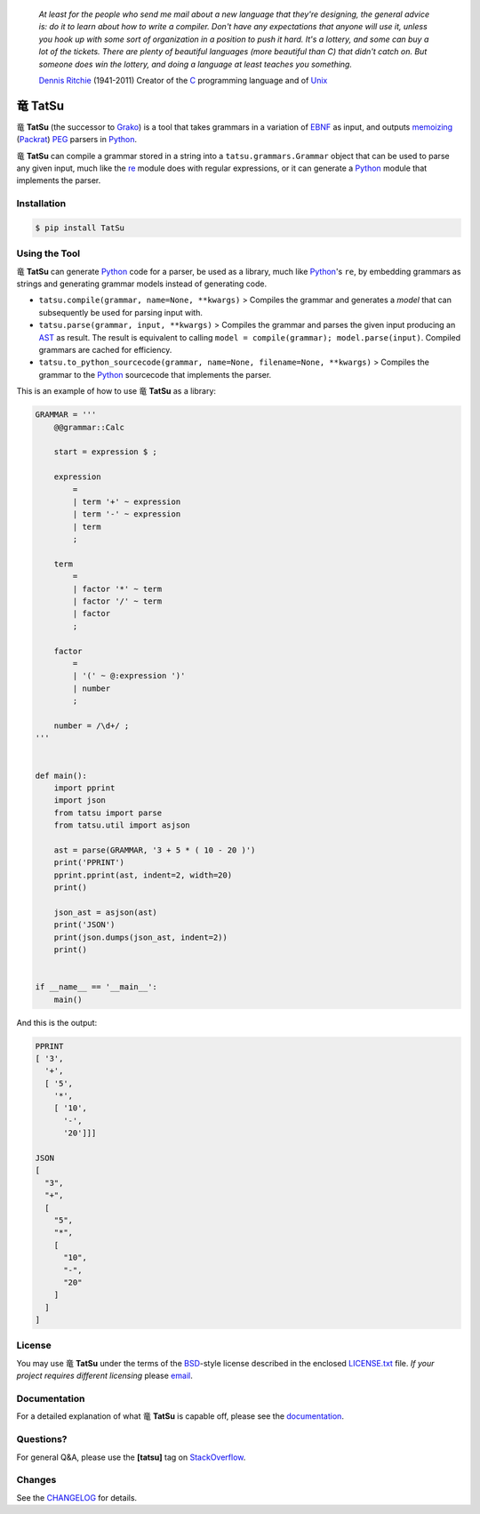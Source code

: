 |fury| |license| |pyversions| |travis| |landscape|

    *At least for the people who send me mail about a new language that
    they're designing, the general advice is: do it to learn about how
    to write a compiler. Don't have any expectations that anyone will
    use it, unless you hook up with some sort of organization in a
    position to push it hard. It's a lottery, and some can buy a lot of
    the tickets. There are plenty of beautiful languages (more beautiful
    than C) that didn't catch on. But someone does win the lottery, and
    doing a language at least teaches you something.*

    `Dennis Ritchie`_ (1941-2011) Creator of the C_ programming
    language and of Unix_

|TatSu| TatSu
=============

|TatSu| **TatSu** (the successor to Grako_) is a tool that takes grammars in a
variation of `EBNF`_ as input, and outputs `memoizing`_ (`Packrat`_)
`PEG`_ parsers in `Python`_.

|TatSu| **TatSu** can compile a grammar stored in a string into a
``tatsu.grammars.Grammar`` object that can be used to parse any given
input, much like the `re`_ module does with regular expressions, or it can generate a Python_ module that implements the parser.

Installation
------------

.. code:: bash

    $ pip install TatSu


Using the Tool
--------------

|TatSu| **TatSu** can generate Python_ code for a parser, be used as a library, much like `Python`_'s ``re``, by embedding grammars as strings and generating grammar models instead of generating code.

-  ``tatsu.compile(grammar, name=None, **kwargs)`` > Compiles the
   grammar and generates a *model* that can subsequently be used for
   parsing input with.

-  ``tatsu.parse(grammar, input, **kwargs)`` > Compiles the grammar and
   parses the given input producing an
   `AST <https://en.wikipedia.org/wiki/Abstract_syntax_tree>`__ as
   result. The result is equivalent to calling
   ``model = compile(grammar); model.parse(input)``. Compiled grammars
   are cached for efficiency.

-  ``tatsu.to_python_sourcecode(grammar, name=None, filename=None, **kwargs)``
   > Compiles the grammar to the `Python`_ sourcecode that implements
   the parser.

This is an example of how to use |TatSu| **TatSu** as a library:

.. code:: python

    GRAMMAR = '''
        @@grammar::Calc

        start = expression $ ;

        expression
            =
            | term '+' ~ expression
            | term '-' ~ expression
            | term
            ;

        term
            =
            | factor '*' ~ term
            | factor '/' ~ term
            | factor
            ;

        factor
            =
            | '(' ~ @:expression ')'
            | number
            ;

        number = /\d+/ ;
    '''


    def main():
        import pprint
        import json
        from tatsu import parse
        from tatsu.util import asjson

        ast = parse(GRAMMAR, '3 + 5 * ( 10 - 20 )')
        print('PPRINT')
        pprint.pprint(ast, indent=2, width=20)
        print()

        json_ast = asjson(ast)
        print('JSON')
        print(json.dumps(json_ast, indent=2))
        print()


    if __name__ == '__main__':
        main()

And this is the output:

.. code:: bash

    PPRINT
    [ '3',
      '+',
      [ '5',
        '*',
        [ '10',
          '-',
          '20']]]

    JSON
    [
      "3",
      "+",
      [
        "5",
        "*",
        [
          "10",
          "-",
          "20"
        ]
      ]
    ]

License
-------

You may use |TatSu| **TatSu** under the terms of the `BSD`_-style license
described in the enclosed `LICENSE.txt`_ file. *If your project
requires different licensing* please `email`_.

Documentation
-------------

For a detailed explanation of what |TatSu| **TatSu** is capable off, please see the
documentation_.

.. _documentation: http://tatsu.readthedocs.io/

Questions?
----------

For general Q&A, please use the **[tatsu]** tag on `StackOverflow`_.

Changes
-------

See the `CHANGELOG`_ for details.

.. _Dennis Ritchie: http://en.wikipedia.org/wiki/Dennis_Ritchie
.. _C: http://en.wikipedia.org/wiki/C_language
.. _Unix: http://en.wikipedia.org/wiki/Unix
.. _make a donation: https://www.paypal.com/cgi-bin/webscr?cmd=_s-xclick&hosted_button_id=P9PV7ZACB669J
.. _EBNF: http://en.wikipedia.org/wiki/Ebnf
.. _Grako: https://bitbucket.org/neogeny/grako/
.. _memoizing: http://en.wikipedia.org/wiki/Memoization
.. _Packrat: http://bford.info/packrat/
.. _PEG: http://en.wikipedia.org/wiki/Parsing_expression_grammar
.. _Python: http://python.org
.. _re: https://docs.python.org/3.4/library/re.html
.. _Perl: http://www.perl.org/
.. _context managers: http://docs.python.org/2/library/contextlib.html
.. _Cyclomatic complexity: http://en.wikipedia.org/wiki/Cyclomatic_complexity
.. _KLOC: http://en.wikipedia.org/wiki/KLOC
.. _regex: https://pypi.python.org/pypi/regex
.. _colorama: https://pypi.python.org/pypi/colorama/
.. _pygraphviz: https://pypi.python.org/pypi/pygraphviz
.. _Ruby: http://www.ruby-lang.org/
.. _Abstract Syntax Tree: http://en.wikipedia.org/wiki/Abstract_syntax_tree
.. _AST: http://en.wikipedia.org/wiki/Abstract_syntax_tree
.. _Semantic Graph: http://en.wikipedia.org/wiki/Abstract_semantic_graph
.. _VIM: http://www.vim.org/
.. _Sublime Text: https://www.sublimetext.com
.. _raw string literal: https://docs.python.org/3/reference/lexical_analysis.html#string-and-bytes-literals
.. _Reserved Words: https://en.wikipedia.org/wiki/Reserved_word
.. _Keywords: https://en.wikipedia.org/wiki/Reserved_word
.. _keywords: https://en.wikipedia.org/wiki/Reserved_word
.. _keyword: https://en.wikipedia.org/wiki/Reserved_word
.. _Warth et al: http://www.vpri.org/pdf/tr2007002_packrat.pdf
.. _ANTLR: http://www.antlr.org/
.. _parsewkt: https://github.com/cleder/parsewkt
.. _Well-known text: http://en.wikipedia.org/wiki/Well-known_text
.. _WTK: http://en.wikipedia.org/wiki/Well-known_text
.. _lambdafu: http://blog.marcus-brinkmann.de/
.. _smc.mw: https://github.com/lambdafu/smc.mw
.. _MediaWiki: http://www.mediawiki.org/wiki/MediaWiki
.. _BSD: http://en.wikipedia.org/wiki/BSD_licenses#2-clause_license_.28.22Simplified_BSD_License.22_or_.22FreeBSD_License.22.29
.. _`LICENSE.txt`: LICENSE.txt
.. _email: mailto:apalala@gmail.com
.. _StackOverflow: http://stackoverflow.com/tags/tatsu/info
.. _TatSu Forum: https://groups.google.com/forum/?fromgroups#!forum/tatsu
.. _Euler: http://en.wikipedia.org/wiki/Euler_programming_language
.. _Algol W: http://en.wikipedia.org/wiki/Algol_W
.. _Pascal: http://en.wikipedia.org/wiki/Pascal_programming_language
.. _Modula: http://en.wikipedia.org/wiki/Modula
.. _Modula-2: http://en.wikipedia.org/wiki/Modula-2
.. _Oberon: http://en.wikipedia.org/wiki/Oberon_(programming_language)
.. _Oberon-2: http://en.wikipedia.org/wiki/Oberon-2
.. _Algorithms + Data Structures = Programs: http://www.amazon.com/Algorithms-Structures-Prentice-Hall-Automatic-Computation/dp/0130224189/
.. _Wirth: http://en.wikipedia.org/wiki/Niklaus_Wirth
.. _LL(1): http://en.wikipedia.org/wiki/LL(1)
.. _PL/0: http://en.wikipedia.org/wiki/PL/0
.. _introduced: http://dl.acm.org/citation.cfm?id=964001.964011
.. _PEG.js: http://pegjs.majda.cz/
.. _blog post: http://dietbuddha.blogspot.com/2012/12/52python-encapsulating-exceptions-with.html
.. _Python Weekly: http://www.pythonweekly.com/
.. _exceptions: http://www.jeffknupp.com/blog/2013/02/06/write-cleaner-python-use-exceptions/
.. _Jack: http://en.wikipedia.org/wiki/Javacc
.. _PyPy: http://pypy.org/
.. _PyPy team: http://pypy.org/people.html
.. _CSAIL at MIT: http://www.csail.mit.edu/
.. _PEG and Packrat parsing mailing list: https://lists.csail.mit.edu/mailman/listinfo/peg
.. _UCAB: http://www.ucab.edu.ve/
.. _USB: http://www.usb.ve/
.. _declensions: http://en.wikipedia.org/wiki/Declension
.. _English: http://en.wikipedia.org/wiki/English_grammar
.. _Japanese: http://en.wikipedia.org/wiki/Japanese_grammar
.. _Marcus Brinkmann: http://blog.marcus-brinkmann.de/
.. _Robert Speer: https://bitbucket.org/r_speer
.. _Basel Shishani: https://bitbucket.org/basel-shishani
.. _Paul Sargent: https://bitbucket.org/PaulS/
.. _Kathryn Long: https://bitbucket.org/starkat
.. _David Röthlisberger: https://bitbucket.org/drothlis/
.. _basel-shishani: https://bitbucket.org/basel-shishani
.. _drothlis: https://bitbucket.org/drothlis
.. _franz\_g: https://bitbucket.org/franz_g
.. _gapag: https://bitbucket.org/gapag
.. _gegenschall: https://bitbucket.org/gegenschall
.. _gkimbar: https://bitbucket.org/gkimbar
.. _jimon: https://bitbucket.org/jimon
.. _leewz: https://bitbucket.org/leewz
.. _linkdd: https://bitbucket.org/linkdd
.. _nehz: https://bitbucket.org/nehz
.. _neumond: https://bitbucket.org/neumond
.. _pauls: https://bitbucket.org/pauls
.. _pgebhard: https://bitbucket.org/pgebhard
.. _r\_speer: https://bitbucket.org/r_speer
.. _siemer: https://bitbucket.org/siemer
.. _sjbrownBitbucket: https://bitbucket.org/sjbrownBitbucket
.. _starkat: https://bitbucket.org/starkat
.. _tonico\_strasser: https://bitbucket.org/tonico_strasser
.. _vinay.sajip: https://bitbucket.org/vinay.sajip
.. _vmuriart: https://bitbucket.org/vmuriart
.. _CHANGELOG: CHANGELOG.md

.. |TatSu| unicode:: 0x7ADC .. unicode dragon
.. |fury| image:: https://badge.fury.io/py/tatsu.svg
   :target: https://badge.fury.io/py/tatsu
.. |license| image:: https://img.shields.io/badge/license-BSD-blue.svg
   :target: https://raw.githubusercontent.com/apalala/tatsu/master/LICENSE.txt
.. |pyversions| image:: https://img.shields.io/pypi/pyversions/tatsu.svg
   :target: https://pypi.python.org/pypi/tatsu
.. |travis| image:: https://secure.travis-ci.org/apalala/tatsu.svg
   :target: http://travis-ci.org/apalala/tatsu
.. |landscape| image:: https://landscape.io/github/apalala/TatSu/master/landscape.png
   :target: https://landscape.io/github/apalala/TatSu/master
.. |donate| image:: https://www.paypalobjects.com/en_US/i/btn/btn_donate_SM.gif
   :target: https://www.paypal.com/cgi-bin/webscr?cmd=_s-xclick&hosted_button_id=P9PV7ZACB669J
